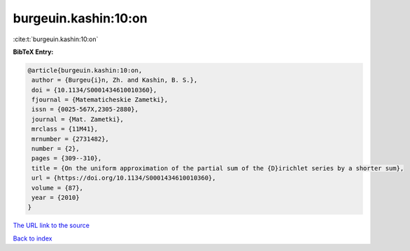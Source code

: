 burgeuin.kashin:10:on
=====================

:cite:t:`burgeuin.kashin:10:on`

**BibTeX Entry:**

.. code-block:: bibtex

   @article{burgeuin.kashin:10:on,
    author = {Burgeu{i}n, Zh. and Kashin, B. S.},
    doi = {10.1134/S0001434610010360},
    fjournal = {Matematicheskie Zametki},
    issn = {0025-567X,2305-2880},
    journal = {Mat. Zametki},
    mrclass = {11M41},
    mrnumber = {2731482},
    number = {2},
    pages = {309--310},
    title = {On the uniform approximation of the partial sum of the {D}irichlet series by a shorter sum},
    url = {https://doi.org/10.1134/S0001434610010360},
    volume = {87},
    year = {2010}
   }
`The URL link to the source <ttps://doi.org/10.1134/S0001434610010360}>`_


`Back to index <../By-Cite-Keys.html>`_

